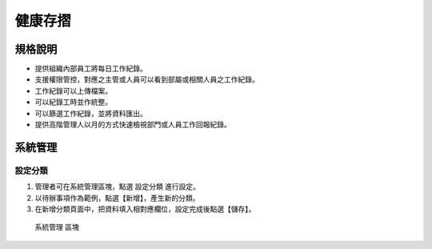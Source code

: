 健康存摺
========================

規格說明
------------------------
 
* 提供組織內部員工將每日工作紀錄。
* 支援權限管控，對應之主管或人員可以看到部屬或相關人員之工作紀錄。
* 工作紀錄可以上傳檔案。
* 可以紀錄工時並作統整。
* 可以篩選工作紀錄，並將資料匯出。
* 提供高階管理人以月的方式快速檢視部門或人員工作回報紀錄。

系統管理
------------------------

設定分類
^^^^^^^^^^^^^^^^^^^^^^^^

#. 管理者可在系統管理區塊，點選 ``設定分類`` 進行設定。
#. 以待辦事項作為範例，點選【新增】，產生新的分類。
#. 在新增分類頁面中，把資料填入相對應欄位，設定完成後點選【儲存】。

.. figure:: images/image1.png
    :scale: 100%
    :alt: 系統管理 區塊

    系統管理 區塊